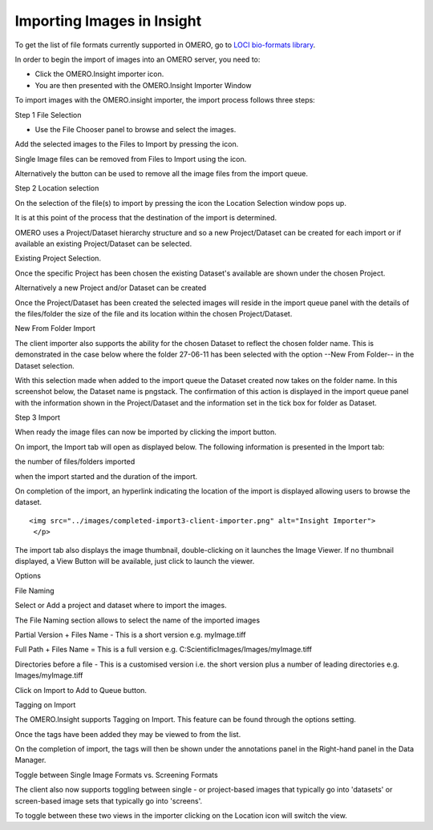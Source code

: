 .. _rst_tutorial_insight-import:

Importing Images in Insight
===========================

To get the list of file formats currently supported in OMERO, go to
`LOCI bio-formats library <http://loci.wisc.edu/software/bio-formats>`_.

In order to begin the import of images into an OMERO server, you need to:

-  Click the OMERO.Insight importer icon.

-  You are then presented with the OMERO.Insight Importer Window

.. raw:: html

   <p>

.. raw:: html

   </p>

To import images with the OMERO.insight importer, the import process follows three steps:

.. raw:: html

   <h2>

Step 1 File Selection

.. raw:: html

   </h2>

-  Use the File Chooser panel to browse and select the images.

.. raw:: html

   <p>

.. raw:: html

   </p>

.. raw:: html

   <p>
   <ul>
   <li>

Add the selected images to the Files to Import by pressing the icon.

.. raw:: html

   </li>
   <li>

Single Image files can be removed from Files to Import using the icon.

.. raw:: html

   </li>
   <li>

Alternatively the button can be used to remove all the image files from
the import queue.

.. raw:: html

   </li>
   </ul>

   </p>

   <h2>

Step 2 Location selection

.. raw:: html

   </h2>

   <ul>
      <li> 

On the selection of the file(s) to import by pressing the icon the
Location Selection window pops up.

.. raw:: html

   </li>
      <li> 

It is at this point of the process that the destination of the import is
determined.

.. raw:: html

   </li>
      <li> 

OMERO uses a Project/Dataset hierarchy structure and so a new
Project/Dataset can be created for each import or if available an
existing Project/Dataset can be selected.

.. raw:: html

   </li>

.. raw:: html

   </ul>

.. raw:: html

   <ul>
     <li>

Existing Project Selection.

.. raw:: html

   </li>
     

.. raw:: html

   <li>

Once the specific Project has been chosen the existing Dataset's
available are shown under the chosen Project.

.. raw:: html

   <li> 

Alternatively a new Project and/or Dataset can be created

.. raw:: html

   <p>

.. raw:: html

   </p>
   </li>

   <p>

Once the Project/Dataset has been created the selected images will
reside in the import queue panel with the details of the files/folder
the size of the file and its location within the chosen Project/Dataset.

.. raw:: html

   </p>  

.. raw:: html

   <h2> 

New From Folder Import

.. raw:: html

   </h2>

   <ul>
      <li> 

The client importer also supports the ability for the chosen Dataset to
reflect the chosen folder name. This is demonstrated in the case below
where the folder 27-06-11 has been selected with the option --New From
Folder-- in the Dataset selection.

.. raw:: html

   </li>

   <p>

.. raw:: html

   </p>
   <p> 

With this selection made when added to the import queue the Dataset
created now takes on the folder name. In this screenshot below, the
Dataset name is pngstack. The confirmation of this action is displayed
in the import queue panel with the information shown in the
Project/Dataset and the information set in the tick box for folder as
Dataset.

.. raw:: html

   </p>

   <p>

.. raw:: html

   </p>

   <h2> 

Step 3 Import

.. raw:: html

   </h2> 
   <ul>
   <li> 

When ready the image files can now be imported by clicking the import
button.

.. raw:: html

   <p>

.. raw:: html

   </p>
   <li>
   <p>

On import, the Import tab will open as displayed below. The following
information is presented in the Import tab:

.. raw:: html

   <ul>
          <li> 

the number of files/folders imported

.. raw:: html

   </li>
          <li> 

when the import started and the duration of the import.

.. raw:: html

   </li>
   </ul>
   </p>
   <p>

.. raw:: html

   </p>
    <p>

On completion of the import, an hyperlink indicating the location of the
import is displayed allowing users to browse the dataset.

.. raw:: html

   </p>
    <p>

::

    <img src="../images/completed-import3-client-importer.png" alt="Insight Importer"> 
     </p>

.. raw:: html

   <p>

.. raw:: html

   </p>

.. raw:: html

   <p> 
   <li> 

The import tab also displays the image thumbnail, double-clicking on it
launches the Image Viewer. If no thumbnail displayed, a View Button will
be available, just click to launch the viewer.

.. raw:: html

   </li>

   </p>
   <p>

.. raw:: html

   </p>
   <p>

.. raw:: html

   </p>
   </ul>


   <h2> 

Options

.. raw:: html

   </h2>

   <h3> 

File Naming

.. raw:: html

   </h3> 
   <ul> 
   <li> 

Select or Add a project and dataset where to import the images.

.. raw:: html

   </li>
   <li> 

The File Naming section allows to select the name of the imported images

.. raw:: html

   </li>
   <li> 

Partial Version + Files Name - This is a short version e.g. myImage.tiff

.. raw:: html

   </li>
   <li> 

Full Path + Files Name = This is a full version e.g.
C:ScientificImages/Images/myImage.tiff

.. raw:: html

   </li>
   <li> 

Directories before a file - This is a customised version i.e. the short
version plus a number of leading directories e.g. Images/myImage.tiff

.. raw:: html

   </li>
   <li> 

Click on Import to Add to Queue button.

.. raw:: html

   </li>
   </ul> 
   <h3> 

Tagging on Import

.. raw:: html

   </h3>
   <p> 

The OMERO.Insight supports Tagging on Import. This feature can be found
through
the options setting.

.. raw:: html

   </p>

.. raw:: html

   <ul> 
     

.. raw:: html

   <li> 

Once the tags have been added they may be viewed to from the list.

.. raw:: html

   </li>

.. raw:: html

   <li> 

On the completion of import, the tags will then be shown under the
annotations panel in the Right-hand panel in the Data Manager.

.. raw:: html

   </li>

.. raw:: html

   </ul>


   <h3> 

Toggle between Single Image Formats vs. Screening Formats

.. raw:: html

   </h3>
   <ul>
   <li> 

The client also now supports toggling between single - or project-based
images that typically go into 'datasets' or screen-based image sets that
typically go into 'screens'.

.. raw:: html

   </li>
   <li> 

To toggle between these two views in the importer clicking on the
Location icon will switch the view.

.. raw:: html

   </li>


